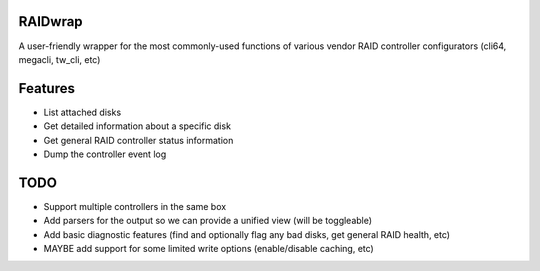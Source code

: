 ~~~~~~~~
RAIDwrap
~~~~~~~~
A user-friendly wrapper for the most commonly-used functions of various vendor
RAID controller configurators (cli64, megacli, tw_cli, etc)


~~~~~~~~
Features
~~~~~~~~
* List attached disks
* Get detailed information about a specific disk
* Get general RAID controller status information
* Dump the controller event log


~~~~
TODO
~~~~
* Support multiple controllers in the same box
* Add parsers for the output so we can provide a unified view (will be toggleable)
* Add basic diagnostic features (find and optionally flag any bad disks, get general RAID health, etc)
* MAYBE add support for some limited write options (enable/disable caching, etc)
